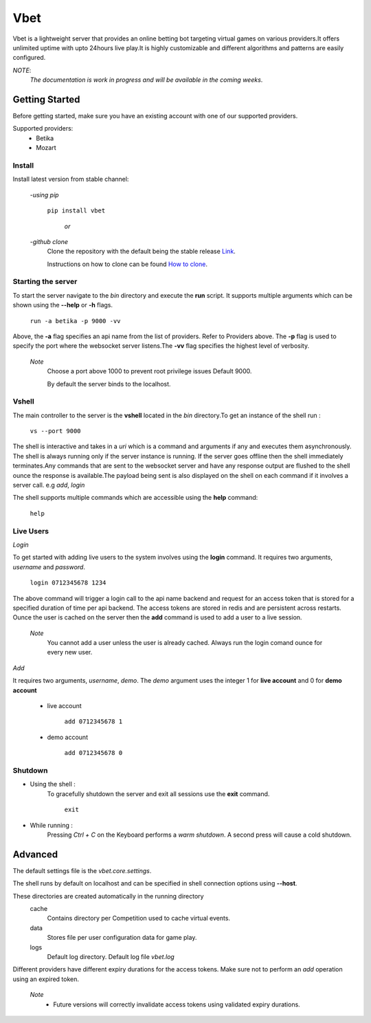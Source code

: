 =======
Vbet
=======

Vbet is a lightweight server that provides an online betting bot targeting virtual games
on various providers.It offers unlimited uptime with upto 24hours live play.It is highly customizable and different
algorithms and patterns are easily configured.

*NOTE*:
    *The documentation is work in progress and will be available in the coming weeks*.


Getting Started
---------------

Before getting started, make sure you have an existing account with one of our supported providers.

Supported providers:
    - Betika
    - Mozart

Install
=======
Install latest version from stable channel:

    -*using pip*

        ``pip install vbet``

            *or*

    -*github clone*
        Clone the repository with the default being the
        stable release `Link <https://github.com/updatedennismwangi/vbet.git>`_.

        Instructions on how to clone can be
        found `How to clone <https://docs.github.com/en/github/creating-cloning-and-archiving-repositories/cloning-a-repository>`_.


Starting the server
===================

To start the server navigate to the *bin* directory and execute the **run** script. It supports
multiple arguments which can be shown using the  **--help** or **-h** flags.

    ``run -a betika -p 9000 -vv``

Above, the **-a** flag specifies an api name from the list of providers. Refer to Providers above.
The **-p** flag is used to specify the port where the websocket server listens.The **-vv** flag specifies the highest level of verbosity.

    *Note*
        Choose a port above 1000 to prevent root privilege issues Default 9000.

        By default the server binds to the localhost.

Vshell
======
The main controller to the server is the **vshell** located in the *bin* directory.To get an
instance of the shell run :

    ``vs --port 9000``

The shell is interactive and takes in a *uri* which is a command and arguments if any and executes them asynchronously.
The shell is always running only if the server instance is running. If the server goes offline
then the shell immediately terminates.Any commands that are sent to the websocket server and have
any response output are flushed to the shell ounce the response is available.The payload being sent is also
displayed on the shell on each command if it involves a server call. e.g *add*, *login*

The shell supports multiple commands which are accessible using the **help** command:

    ``help``

Live Users
==========

*Login*

To get started with adding live users to the system involves using the **login** command.
It requires two arguments, *username* and *password*.

    ``login 0712345678 1234``

The above command will trigger a login call to the api name backend and request for an access
token that is stored for a specified duration of time per api backend. The access tokens are
stored in redis and are persistent across restarts. Ounce the user is cached
on the server then the **add** command is used to add a user to a live session.

    *Note*
            You cannot add a user unless the user is already cached. Always run the login comand
            ounce for every new user.

*Add*

It requires two arguments, *username*, *demo*. The *demo* argument uses the integer
1 for **live account** and 0 for **demo account**

    + live account

        ``add 0712345678 1``

    + demo account

        ``add 0712345678 0``

Shutdown
========
* Using the shell :
    To gracefully shutdown the server and exit all sessions use the **exit** command.

        ``exit``
* While running :
    Pressing *Ctrl + C* on the Keyboard performs a *warm shutdown*. A second press will cause a cold
    shutdown.


Advanced
--------
The default settings file is the *vbet.core.settings*.

The shell runs by default on localhost and can be specified in shell connection options using **--host**.

These directories are created automatically in the running directory
    cache
         Contains directory per Competition used to cache virtual events.
    data
         Stores file per user configuration data for game play.
    logs
         Default log directory. Default log file *vbet.log*

Different providers have different expiry durations for the access tokens. Make sure not to perform an *add* operation using an expired token.

    *Note*
        - Future versions will correctly invalidate access tokens using validated expiry durations.
